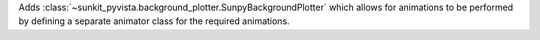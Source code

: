 Adds :class:`~sunkit_pyvista.background_plotter.SunpyBackgroundPlotter` which allows for animations to be performed by defining a separate animator class for the required
animations.
